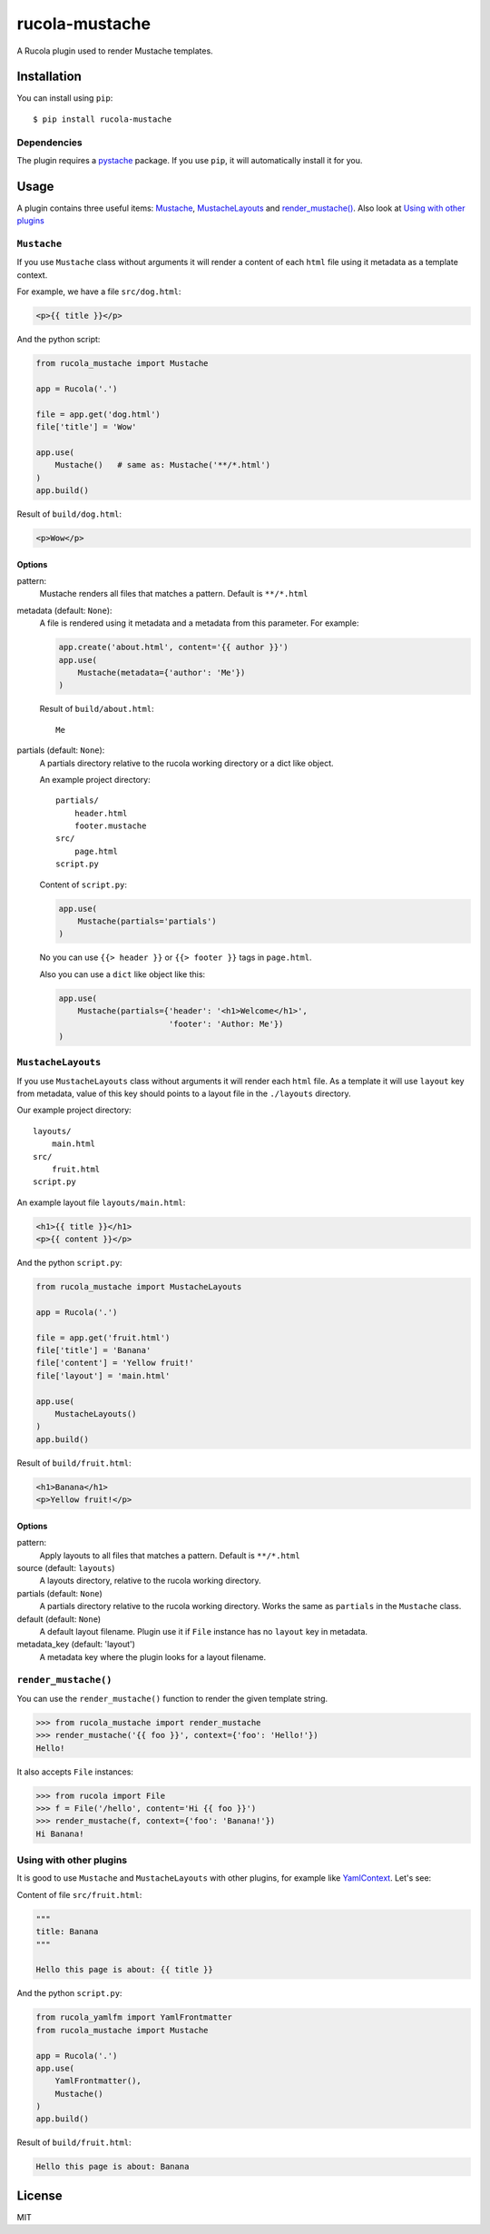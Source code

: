===============
rucola-mustache
===============

A Rucola plugin used to render Mustache templates.

Installation
------------

You can install using ``pip``: ::

    $ pip install rucola-mustache

Dependencies
~~~~~~~~~~~~

The plugin requires a `pystache <https://pypi.python.org/pypi/pystache/>`_
package. If you use ``pip``, it will automatically install it for you.

Usage
-----

A plugin contains three useful items: `Mustache`_, `MustacheLayouts`_
and `render_mustache()`_. Also look at `Using with other plugins`_

``Mustache``
~~~~~~~~~~~~

If you use ``Mustache`` class without arguments it will render
a content of each ``html`` file using it metadata
as a template context.

For example, we have a file ``src/dog.html``:

.. code-block:: html

    <p>{{ title }}</p>

And the python script:

.. code-block:: python

    from rucola_mustache import Mustache

    app = Rucola('.')

    file = app.get('dog.html')
    file['title'] = 'Wow'

    app.use(
        Mustache()   # same as: Mustache('**/*.html')
    )
    app.build()

Result of ``build/dog.html``:

.. code-block:: html

    <p>Wow</p>


Options
#######

pattern:
    Mustache renders all files that matches a pattern. Default is ``**/*.html``

metadata (default: ``None``):
    A file is rendered using it metadata and a metadata from this parameter.
    For example:

    .. code-block:: python

        app.create('about.html', content='{{ author }}')
        app.use(
            Mustache(metadata={'author': 'Me'})
        )

    Result of ``build/about.html``: ::

        Me

partials (default: ``None``):
    A partials directory relative to the rucola working directory
    or a dict like object.

    An example project directory::

        partials/
            header.html
            footer.mustache
        src/
            page.html
        script.py

    Content of ``script.py``:

    .. code-block:: python

        app.use(
            Mustache(partials='partials')
        )

    No you can use ``{{> header }}`` or ``{{> footer }}`` tags in ``page.html``.

    Also you can use a ``dict`` like object like this:

    .. code-block:: python

        app.use(
            Mustache(partials={'header': '<h1>Welcome</h1>',
                               'footer': 'Author: Me'})
        )



``MustacheLayouts``
~~~~~~~~~~~~~~~~~~~

If you use ``MustacheLayouts`` class without arguments it will render
each ``html`` file. As a template it will use ``layout`` key from metadata,
value of this key should points to a layout file in the ``./layouts`` directory.

Our example project directory: ::

    layouts/
        main.html
    src/
        fruit.html
    script.py

An example layout file ``layouts/main.html``:

.. code-block:: html

    <h1>{{ title }}</h1>
    <p>{{ content }}</p>

And the python ``script.py``:

.. code-block:: python

    from rucola_mustache import MustacheLayouts

    app = Rucola('.')

    file = app.get('fruit.html')
    file['title'] = 'Banana'
    file['content'] = 'Yellow fruit!'
    file['layout'] = 'main.html'

    app.use(
        MustacheLayouts()
    )
    app.build()

Result of ``build/fruit.html``:

.. code-block:: html

    <h1>Banana</h1>
    <p>Yellow fruit!</p>


Options
#######

pattern:
    Apply layouts to all files that matches a pattern. Default is ``**/*.html``

source (default: ``layouts``)
    A layouts directory, relative to the rucola working directory.

partials (default: ``None``)
    A partials directory relative to the rucola working directory. Works the same
    as ``partials`` in the ``Mustache`` class.

default (default: ``None``)
    A default layout filename. Plugin use it if ``File`` instance has no
    ``layout`` key in metadata.

metadata_key (default: 'layout')
    A metadata key where the plugin looks for a layout filename.


``render_mustache()``
~~~~~~~~~~~~~~~~~~~~~

You can use the ``render_mustache()`` function to render the given template string.

.. code-block:: pycon

    >>> from rucola_mustache import render_mustache
    >>> render_mustache('{{ foo }}', context={'foo': 'Hello!'})
    Hello!

It also accepts ``File`` instances:

.. code-block:: pycon

    >>> from rucola import File
    >>> f = File('/hello', content='Hi {{ foo }}')
    >>> render_mustache(f, context={'foo': 'Banana!'})
    Hi Banana!


Using with other plugins
~~~~~~~~~~~~~~~~~~~~~~~~

It is good to use ``Mustache`` and ``MustacheLayouts`` with other plugins, for
example like `YamlContext <https://github.com/lecnim/rucola-yamlfm/>`_.
Let's see:

Content of file ``src/fruit.html``:

.. code-block:: html

    """
    title: Banana
    """

    Hello this page is about: {{ title }}

And the python ``script.py``:

.. code-block:: python

    from rucola_yamlfm import YamlFrontmatter
    from rucola_mustache import Mustache

    app = Rucola('.')
    app.use(
        YamlFrontmatter(),
        Mustache()
    )
    app.build()

Result of ``build/fruit.html``:

.. code-block:: html

    Hello this page is about: Banana


License
-------

MIT
